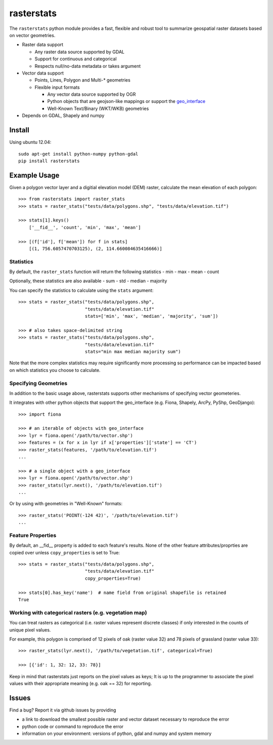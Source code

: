 rasterstats
===========

|BuildStatus|_ 
|CoverageStatus|_
|PyPiVersion|_
|PyPiDownloads|_

The ``rasterstats`` python module provides a fast, flexible and robust
tool to summarize geospatial raster datasets based on vector geometries.

-  Raster data support

   -  Any raster data source supported by GDAL
   -  Support for continuous and categorical
   -  Respects null/no-data metadata or takes argument
-  Vector data support

   -  Points, Lines, Polygon and Multi-\* geometries
   -  Flexible input formats
   
      -  Any vector data source supported by OGR
      -  Python objects that are geojson-like mappings or support the `geo\_interface <https://gist.github.com/sgillies/2217756>`_
      -  Well-Known Text/Binary (WKT/WKB) geometries
-  Depends on GDAL, Shapely and numpy


Install
-------

Using ubuntu 12.04::

   sudo apt-get install python-numpy python-gdal 
   pip install rasterstats


Example Usage
-------------

Given a polygon vector layer and a digitial elevation model (DEM)
raster, calculate the mean elevation of each polygon:

.. figure:: https://github.com/perrygeo/python-raster-stats/raw/master/docs/img/zones_elevation.png
   :align: center
   :alt: zones elevation

::

    >>> from rasterstats import raster_stats
    >>> stats = raster_stats("tests/data/polygons.shp", "tests/data/elevation.tif")

    >>> stats[1].keys()
        ['__fid__', 'count', 'min', 'max', 'mean']

    >>> [(f['id'], f['mean']) for f in stats]
        [(1, 756.6057470703125), (2, 114.660084635416666)]

Statistics
^^^^^^^^^^

By default, the ``raster_stats`` function will return the following statistics
- min
- max
- mean
- count

Optionally, these statistics are also available
- sum
- std
- median
- majority

You can specify the statistics to calculate using the ``stats`` argument::

    >>> stats = raster_stats("tests/data/polygons.shp", 
                             "tests/data/elevation.tif"
                             stats=['min', 'max', 'median', 'majority', 'sum'])

    >>> # also takes space-delimited string
    >>> stats = raster_stats("tests/data/polygons.shp", 
                             "tests/data/elevation.tif"
                             stats="min max median majority sum")


Note that the more complex statistics may require significantly more processing so 
performance can be impacted based on which statistics you choose to calculate.

Specifying Geometries
^^^^^^^^^^^^^^^^^^^^^

In addition to the basic usage above, rasterstats supports other
mechanisms of specifying vector geometeries.

It integrates with other python objects that support the geo\_interface
(e.g. Fiona, Shapely, ArcPy, PyShp, GeoDjango)::

    >>> import fiona

    >>> # an iterable of objects with geo_interface
    >>> lyr = fiona.open('/path/to/vector.shp')
    >>> features = (x for x in lyr if x['properties']['state'] == 'CT')
    >>> raster_stats(features, '/path/to/elevation.tif')
    ...
    
    >>> # a single object with a geo_interface
    >>> lyr = fiona.open('/path/to/vector.shp')
    >>> raster_stats(lyr.next(), '/path/to/elevation.tif')
    ...

Or by using with geometries in "Well-Known" formats::

    >>> raster_stats('POINT(-124 42)', '/path/to/elevation.tif') 
    ...


Feature Properties
^^^^^^^^^^^^^^^^^^

By default, an \_\_fid\_\_ property is added to each feature's results. None of
the other feature attributes/proprties are copied over unless ``copy_properties``
is set to True::

    >>> stats = raster_stats("tests/data/polygons.shp", 
                             "tests/data/elevation.tif"
                             copy_properties=True)
                             
    >>> stats[0].has_key('name')  # name field from original shapefile is retained
    True


Working with categorical rasters (e.g. vegetation map)
^^^^^^^^^^^^^^^^^^^^^^^^^^^^^^^^^^^^^^^^^^^^^^^^^^^^^^

You can treat rasters as categorical (i.e. raster values represent
discrete classes) if only interested in the counts of unique pixel
values.

For example, this polygon is comprised of 12 pixels of oak (raster value
32) and 78 pixels of grassland (raster value 33)::

    >>> raster_stats(lyr.next(), '/path/to/vegetation.tif', categorical=True)

    >>> [{'id': 1, 32: 12, 33: 78}]

Keep in mind that rasterstats just
reports on the pixel values as keys; It is up to the programmer to
associate the pixel values with their appropriate meaning (e.g. oak ==
32) for reporting.

Issues
------

Find a bug? Report it via github issues by providing

- a link to download the smallest possible raster and vector dataset necessary to reproduce the error
- python code or command to reproduce the error
- information on your environment: versions of python, gdal and numpy and system memory

.. |BuildStatus| image:: https://api.travis-ci.org/perrygeo/python-raster-stats.png
.. _BuildStatus: https://travis-ci.org/perrygeo/python-raster-stats

.. |CoverageStatus| image:: https://coveralls.io/repos/perrygeo/python-raster-stats/badge.png
.. _CoverageStatus: https://coveralls.io/r/perrygeo/python-raster-stats

.. |PyPiVersion| image:: https://pypip.in/v/rasterstats/badge.png
.. _PyPiVersion: http://pypi.python.org/pypi/rasterstats

.. |PyPiDownloads| image:: https://pypip.in/d/rasterstats/badge.png
.. _PyPiDownloads: http://pypi.python.org/pypi/rasterstats
